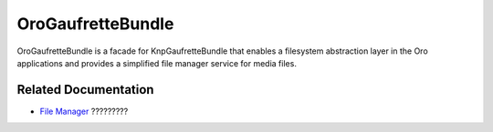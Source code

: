 .. _bundle-docs-platform-gaufrette-bundle:

OroGaufretteBundle
==================

OroGaufretteBundle is a facade for KnpGaufretteBundle that enables a filesystem abstraction layer in the Oro applications and provides a simplified file manager service for media files.

Related Documentation
---------------------

* `File Manager <https://github.com/laboro/platform/tree/master/src/Oro/Bundle/GaufretteBundle#filemanager>`__ ?????????
